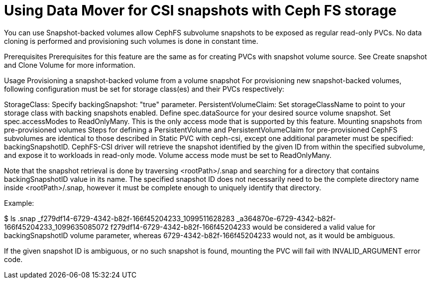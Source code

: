 // Module included in the following assemblies:
//
// * backup_and_restore/application_backup_and_restore/backing_up_and_restoring/backing-up-applications.adoc

:_content-type: PROCEDURE
[id="oadp-using-data-mover-with-ceph-fs_{context}"]
= Using Data Mover for CSI snapshots with Ceph FS storage

You can use Snapshot-backed volumes allow CephFS subvolume snapshots to be exposed as regular read-only PVCs. No data cloning is performed and provisioning such volumes is done in constant time.

Prerequisites
Prerequisites for this feature are the same as for creating PVCs with snapshot volume source. See Create snapshot and Clone Volume for more information.

Usage
Provisioning a snapshot-backed volume from a volume snapshot
For provisioning new snapshot-backed volumes, following configuration must be set for storage class(es) and their PVCs respectively:

StorageClass:
Specify backingSnapshot: "true" parameter.
PersistentVolumeClaim:
Set storageClassName to point to your storage class with backing snapshots enabled.
Define spec.dataSource for your desired source volume snapshot.
Set spec.accessModes to ReadOnlyMany. This is the only access mode that is supported by this feature.
Mounting snapshots from pre-provisioned volumes
Steps for defining a PersistentVolume and PersistentVolumeClaim for pre-provisioned CephFS subvolumes are identical to those described in Static PVC with ceph-csi, except one additional parameter must be specified: backingSnapshotID. CephFS-CSI driver will retrieve the snapshot identified by the given ID from within the specified subvolume, and expose it to workloads in read-only mode. Volume access mode must be set to ReadOnlyMany.

Note that the snapshot retrieval is done by traversing <rootPath>/.snap and searching for a directory that contains backingSnapshotID value in its name. The specified snapshot ID does not necessarily need to be the complete directory name inside <rootPath>/.snap, however it must be complete enough to uniquely identify that directory.

Example:

$ ls .snap
_f279df14-6729-4342-b82f-166f45204233_1099511628283
_a364870e-6729-4342-b82f-166f45204233_1099635085072
f279df14-6729-4342-b82f-166f45204233 would be considered a valid value for backingSnapshotID volume parameter, whereas 6729-4342-b82f-166f45204233 would not, as it would be ambiguous.

If the given snapshot ID is ambiguous, or no such snapshot is found, mounting the PVC will fail with INVALID_ARGUMENT error code.